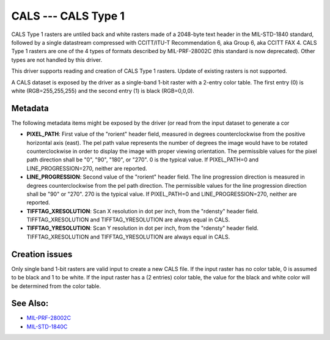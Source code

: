 .. _raster.cals:

CALS --- CALS Type 1
====================

.. versionadded:: 2.1

CALS Type 1 rasters are untiled back and white rasters made of a
2048-byte text header in the MIL-STD-1840 standard, followed by a single
datastream compressed with CCITT/ITU-T Recommendation 6, aka Group 6,
aka CCITT FAX 4. CALS Type 1 rasters are one of the 4 types of formats
described by MIL-PRF-28002C (this standard is now deprecated). Other
types are not handled by this driver.

This driver supports reading and creation of CALS Type 1 rasters. Update
of existing rasters is not supported.

A CALS dataset is exposed by the driver as a single-band 1-bit raster
with a 2-entry color table. The first entry (0) is white
(RGB=255,255,255) and the second entry (1) is black (RGB=0,0,0).

Metadata
--------

The following metadata items might be exposed by the driver (or read
from the input dataset to generate a cor

-  **PIXEL_PATH**: First value of the "rorient" header field, measured
   in degrees counterclockwise from the positive horizontal axis (east).
   The pel path value represents the number of degrees the image would
   have to be rotated counterclockwise in order to display the image
   with proper viewing orientation. The permissible values for the pixel
   path direction shall be "0", "90", "180", or "270". 0 is the typical
   value. If PIXEL_PATH=0 and LINE_PROGRESSION=270, neither are
   reported.
-  **LINE_PROGRESSION**: Second value of the "rorient" header field. The
   line progression direction is measured in degrees counterclockwise
   from the pel path direction. The permissible values for the line
   progression direction shall be "90" or "270". 270 is the typical
   value. If PIXEL_PATH=0 and LINE_PROGRESSION=270, neither are
   reported.
-  **TIFFTAG_XRESOLUTION**: Scan X resolution in dot per inch, from the
   "rdensty" header field. TIFFTAG_XRESOLUTION and TIFFTAG_YRESOLUTION
   are always equal in CALS.
-  **TIFFTAG_YRESOLUTION**: Scan Y resolution in dot per inch, from the
   "rdensty" header field. TIFFTAG_XRESOLUTION and TIFFTAG_YRESOLUTION
   are always equal in CALS.

Creation issues
---------------

Only single band 1-bit rasters are valid input to create a new CALS
file. If the input raster has no color table, 0 is assumed to be black
and 1 to be white. If the input raster has a (2 entries) color table,
the value for the black and white color will be determined from the
color table.

See Also:
---------

-  `MIL-PRF-28002C <http://everyspec.com/MIL-PRF/MIL-PRF-010000-29999/MIL-PRF-28002C_4830/>`__
-  `MIL-STD-1840C <http://everyspec.com/MIL-STD/MIL-STD-1800-1999/MIL-STD-1840C_4779/>`__
